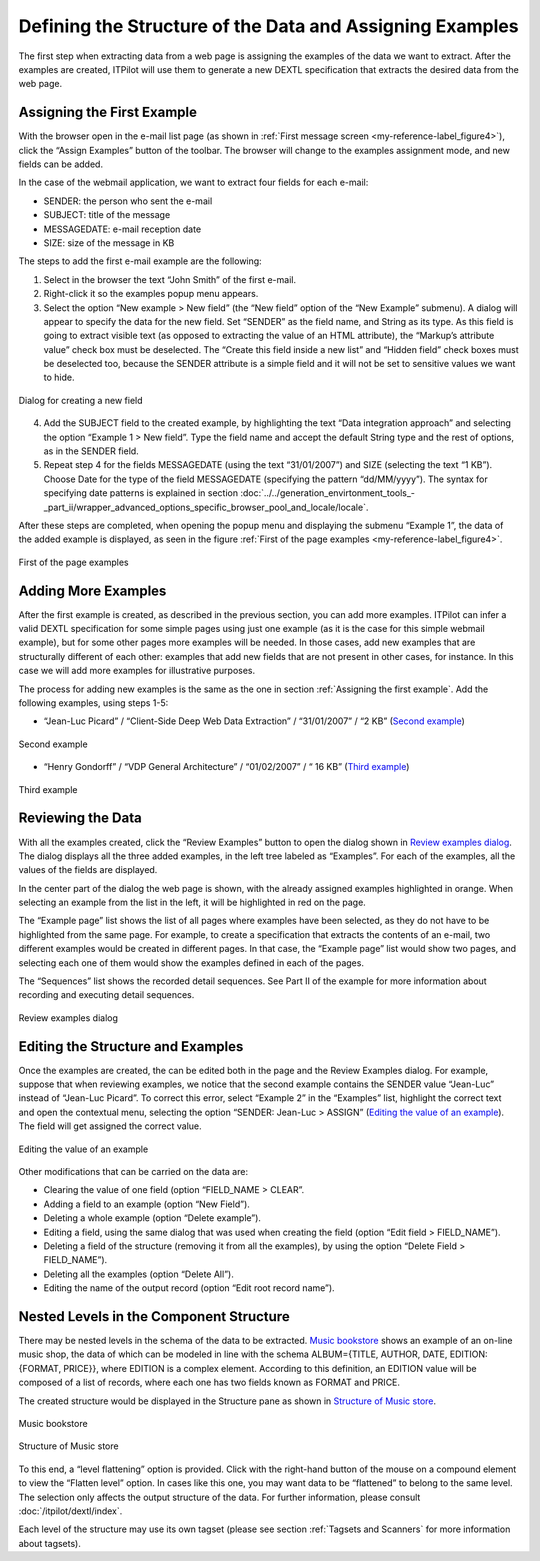 =========================================================
Defining the Structure of the Data and Assigning Examples
=========================================================

The first step when extracting data from a web page is assigning the
examples of the data we want to extract. After the examples are created,
ITPilot will use them to generate a new DEXTL specification that
extracts the desired data from the web page.


Assigning the First Example
=================================================================================

With the browser open in the e-mail list page (as shown in :ref:`First
message screen <my-reference-label_figure4>`), click the “Assign Examples” button of the toolbar.
The browser will change to the examples assignment mode, and new fields
can be added.

In the case of the webmail application, we want to extract four fields
for each e-mail:

-  SENDER: the person who sent the e-mail
-  SUBJECT: title of the message
-  MESSAGEDATE: e-mail reception date
-  SIZE: size of the message in KB



The steps to add the first e-mail example are the following:

#. Select in the browser the text “John Smith” of the first e-mail.
#. Right-click it so the examples popup menu appears.
#. Select the option “New example > New field” (the “New field” option
   of the “New Example” submenu). A dialog will appear to specify the
   data for the new field. Set
   “SENDER” as the field name, and String as its type. As this field is
   going to extract visible text (as opposed to extracting the value of
   an HTML attribute), the “Markup’s attribute value” check box must be
   deselected. The “Create this field inside a new list” and “Hidden
   field” check boxes must be deselected too, because the SENDER
   attribute is a simple field and it will not be set to sensitive
   values we want to hide.

.. figure:: DenodoITPilot.GenerationEnvironment-37.png
   :align: center
   :alt: Dialog for creating a new field

   Dialog for creating a new field

4. Add the SUBJECT field to the created example, by highlighting the
   text “Data integration approach” and selecting the option “Example 1
   > New field”. Type the field name and accept the default String type
   and the rest of options, as in the SENDER field.
#. Repeat step 4 for the fields MESSAGEDATE (using the text
   “31/01/2007”) and SIZE (selecting the text “1 KB”). Choose Date for
   the type of the field MESSAGEDATE (specifying the pattern
   “dd/MM/yyyy”). The syntax for specifying date patterns is explained
   in section :doc:`../../generation_envirtonment_tools_-_part_ii/wrapper_advanced_options_specific_browser_pool_and_locale/locale`.

After these steps are completed, when opening the popup menu and
displaying the submenu “Example 1”, the data of the added example is
displayed, as seen in the figure :ref:`First of the page examples <my-reference-label_figure4>`.



.. figure:: DenodoITPilot.GenerationEnvironment-38.png
   :align: center
   :alt: First of the page examples
   :name: First of the page examples

   First of the page examples





Adding More Examples
=================================================================================

After the first example is created, as described in the previous
section, you can add more examples. ITPilot can infer a valid DEXTL
specification for some simple pages using just one example (as it is the
case for this simple webmail example), but for some other pages more
examples will be needed. In those cases, add new examples that are
structurally different of each other: examples that add new fields that
are not present in other cases, for instance. In this case we will add
more examples for illustrative purposes.

The process for adding new examples is the same as the one in section :ref:`Assigning the first example`. Add the following examples, using steps
1-5:

-  “Jean-Luc Picard” / “Client-Side Deep Web Data Extraction” /
   “31/01/2007” / “2 KB” (`Second example`_)



.. figure:: DenodoITPilot.GenerationEnvironment-39.png
   :align: center
   :alt: Second example
   :name: Second example

   Second example





-  “Henry Gondorff” / “VDP General Architecture” / “01/02/2007” / “ 16
   KB” (`Third example`_)



.. figure:: DenodoITPilot.GenerationEnvironment-40.png
   :align: center
   :alt: Third example
   :name: Third example

   Third example



Reviewing the Data
=================================================================================

With all the examples created, click the “Review Examples” button to
open the dialog shown in `Review examples dialog`_. The dialog displays
all the three added examples, in the left tree labeled as “Examples”.
For each of the examples, all the values of the fields are displayed.



In the center part of the dialog the web page is shown, with the already
assigned examples highlighted in orange. When selecting an example from
the list in the left, it will be highlighted in red on the page.



The “Example page” list shows the list of all pages where examples have
been selected, as they do not have to be highlighted from the same page.
For example, to create a specification that extracts the contents of an
e-mail, two different examples would be created in different pages. In
that case, the “Example page” list would show two pages, and selecting
each one of them would show the examples defined in each of the pages.



The “Sequences” list shows the recorded detail sequences. See Part II of
the example for more information about recording and executing detail
sequences.



.. figure:: DenodoITPilot.GenerationEnvironment-41.png
   :align: center
   :alt: Review examples dialog
   :name: Review examples dialog

   Review examples dialog



Editing the Structure and Examples
=================================================================================

Once the examples are created, the can be edited both in the page and
the Review Examples dialog. For example, suppose that when reviewing
examples, we notice that the second example contains the SENDER value
“Jean-Luc” instead of “Jean-Luc Picard”. To correct this error, select
“Example 2” in the “Examples” list, highlight the correct text and open
the contextual menu, selecting the option “SENDER: Jean-Luc > ASSIGN”
(`Editing the value of an example`_). The field will get assigned the
correct value.



.. figure:: DenodoITPilot.GenerationEnvironment-42.png
   :align: center
   :alt: Editing the value of an example
   :name: Editing the value of an example

   Editing the value of an example

Other modifications that can be carried on the data are:

-  Clearing the value of one field (option “FIELD\_NAME > CLEAR”.
-  Adding a field to an example (option “New Field”).
-  Deleting a whole example (option “Delete example”).
-  Editing a field, using the same dialog that was used when creating
   the field (option “Edit field > FIELD\_NAME”).
-  Deleting a field of the structure (removing it from all the
   examples), by using the option “Delete Field > FIELD\_NAME”).
-  Deleting all the examples (option “Delete All”).
-  Editing the name of the output record (option “Edit root record
   name”).





Nested Levels in the Component Structure
=================================================================================

There may be nested levels in the schema of the data to be extracted.
`Music bookstore`_ shows an example of an on-line music shop, the data
of which can be modeled in line with the schema ALBUM={TITLE, AUTHOR,
DATE, EDITION:{FORMAT, PRICE}}, where EDITION is a complex element.
According to this definition, an EDITION value will be composed of a
list of records, where each one has two fields known as FORMAT and
PRICE.



The created structure would be displayed in the Structure pane as shown
in `Structure of Music store`_.



.. figure:: DenodoITPilot.GenerationEnvironment-43.png
   :align: center
   :alt: Music bookstore
   :name: Music bookstore

   Music bookstore



.. figure:: DenodoITPilot.GenerationEnvironment-44.png
   :align: center
   :alt: Structure of Music store
   :name: Structure of Music store

   Structure of Music store



To this end, a “level flattening” option is provided. Click with the
right-hand button of the mouse on a compound element to view the
“Flatten level” option. In cases like this one, you may want data to be
“flattened” to belong to the same level. The selection only affects the
output structure of the data. For further information, please consult
:doc:`/itpilot/dextl/index`.



Each level of the structure may use its own tagset (please see section :ref:`Tagsets and Scanners` for more information about tagsets).






